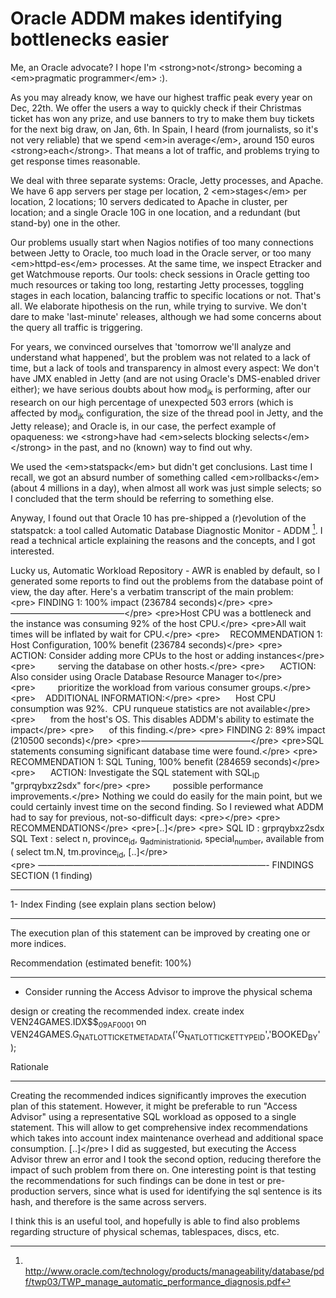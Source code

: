 * Oracle ADDM makes identifying bottlenecks easier

Me, an Oracle advocate? I hope I'm <strong>not</strong> becoming a <em>pragmatic programmer</em> :).

As you may already know, we have our highest traffic peak every year on Dec, 22th. We offer the users a way to quickly check if their Christmas ticket has won any prize, and use banners to try to make them buy tickets for the next big draw, on Jan, 6th. In Spain, I heard (from journalists, so it's not very reliable) that we spend <em>in average</em>, around 150 euros <strong>each</strong>. That means a lot of traffic, and problems trying to get response times reasonable.

We deal with three separate systems: Oracle, Jetty processes, and Apache. We have 6 app servers per stage per location, 2 <em>stages</em> per location, 2 locations; 10 servers dedicated to Apache in cluster, per location; and a single Oracle 10G in one location, and a redundant (but stand-by) one in the other.

Our problems usually start when Nagios notifies of too many connections between Jetty to Oracle, too much load in the Oracle server, or too many <em>httpd-es</em> processes. At the same time, we inspect Etracker and get Watchmouse reports. Our tools: check sessions in Oracle getting too much resources or taking too long, restarting Jetty processes, toggling stages in each location, balancing traffic to specific locations or not. That's all. We elaborate hipothesis on the run, while trying to survive. We don't dare to make 'last-minute' releases, although we had some concerns about the query all traffic is triggering.

For years, we convinced ourselves that 'tomorrow we'll analyze and understand what happened', but the problem was not related to a lack of time, but a lack of tools and transparency in almost every aspect: We don't have JMX enabled in Jetty (and are not using Oracle's DMS-enabled driver either); we have serious doubts about how mod_jk is performing, after our research on our high percentage of unexpected 503 errors (which is affected by mod_jk configuration, the size of the thread pool in Jetty, and the Jetty release); and Oracle is, in our case, the perfect example of opaqueness: we <strong>have had <em>selects blocking selects</em></strong> in the past, and no (known) way to find out why.

We used the <em>statspack</em> but didn't get conclusions. Last time I recall, we got an absurd number of something called <em>rollbacks</em> (about 4 millions in a day), when almost all work was just simple selects; so I concluded that the term should be referring to something else.

Anyway, I found out that Oracle 10 has pre-shipped a (r)evolution of the statspatck: a tool called Automatic Database Diagnostic Monitor - ADDM [1]. I read a technical article explaining the reasons and the concepts, and I got interested.

Lucky us, Automatic Workload Repository - AWR is enabled by default, so I generated some reports to find out the problems from the database point of view, the day after. Here's a verbatim transcript of the main problem:
<pre> FINDING 1: 100% impact (236784 seconds)</pre>
<pre>---------------------------------------</pre>
<pre>Host CPU was a bottleneck and the instance was consuming 92% of the host CPU.</pre>
<pre>All wait times will be inflated by wait for CPU.</pre>
<pre>
   RECOMMENDATION 1: Host Configuration, 100% benefit (236784 seconds)</pre>
<pre>      ACTION: Consider adding more CPUs to the host or adding instances</pre>
<pre>         serving the database on other hosts.</pre>
<pre>      ACTION: Also consider using Oracle Database Resource Manager to</pre>
<pre>         prioritize the workload from various consumer groups.</pre>
<pre>
   ADDITIONAL INFORMATION:</pre>
<pre>      Host CPU consumption was 92%.  CPU runqueue statistics are not available</pre>
<pre>      from the host's OS. This disables ADDM's ability to estimate the impact</pre>
<pre>      of this finding.</pre>
<pre>
FINDING 2: 89% impact (210500 seconds)</pre>
<pre>--------------------------------------</pre>
<pre>SQL statements consuming significant database time were found.</pre>
<pre>
   RECOMMENDATION 1: SQL Tuning, 100% benefit (284659 seconds)</pre>
<pre>      ACTION: Investigate the SQL statement with SQL_ID "grprqybxz2sdx" for</pre>
<pre>         possible performance improvements.</pre>
Nothing we could do easily for the main point, but we could certainly invest time on the second finding. So I reviewed what ADDM had to say for previous, not-so-difficult days:
<pre></pre>
<pre>  RECOMMENDATIONS</pre>
<pre>[..]</pre>
<pre> SQL ID     : grprqybxz2sdx
SQL Text   : select n, province_id, g_administration_id, special_number,
             available from ( select tm.N, tm.province_id,
[..]</pre>
<pre> -------------------------------------------------------------------------------
FINDINGS SECTION (1 finding)
-------------------------------------------------------------------------------

1- Index Finding (see explain plans section below)
--------------------------------------------------
  The execution plan of this statement can be improved by creating one
or more indices.

  Recommendation (estimated benefit: 100%)
  ----------------------------------------
  - Consider running the Access Advisor to improve the physical schema
design or creating the recommended index.
    create index VEN24GAMES.IDX$$_09AF0001 on
    VEN24GAMES.G_NAT_LOT_TICKET_METADATA('G_NAT_LOT_TICKET_TYPE_ID','BOOKED_BY'
    );

  Rationale
  ---------
    Creating the recommended indices significantly improves the
execution plan of this statement. However, it might be preferable to
run "Access Advisor" using a representative SQL workload as opposed to
a single statement. This will allow to get comprehensive index
recommendations which takes into account index maintenance overhead and
additional space consumption.
[..]</pre>
I did as suggested, but executing the Access Advisor threw an error and I took the second option, reducing therefore the impact of such problem from there on. One interesting point is that testing the recommendations for such findings can be done in test or pre-production servers, since what is used for identifying the sql sentence is its hash, and therefore is the same across servers.

I think this is an useful tool, and hopefully is able to find also problems regarding structure of physical schemas, tablespaces, discs, etc.

[1]  http://www.oracle.com/technology/products/manageability/database/pdf/twp03/TWP_manage_automatic_performance_diagnosis.pdf
